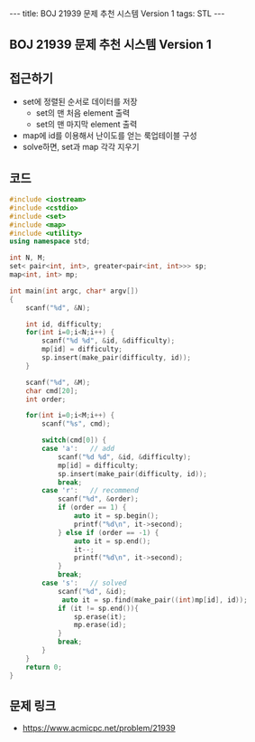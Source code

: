 #+HTML: ---
#+HTML: title: BOJ 21939 문제 추천 시스템 Version 1
#+HTML: tags: STL
#+HTML: ---
#+OPTIONS: ^:nil

** BOJ 21939 문제 추천 시스템 Version 1

** 접근하기
- set에 정렬된 순서로 데이터를 저장
  - set의 맨 처음 element 출력
  - set의 맨 마지막 element 출력
- map에 id를 이용해서 난이도를 얻는 룩업테이블 구성
- solve하면, set과 map 각각 지우기
  
** 코드
#+BEGIN_SRC cpp
#include <iostream>
#include <cstdio>
#include <set>
#include <map>
#include <utility>
using namespace std;

int N, M;
set< pair<int, int>, greater<pair<int, int>>> sp;
map<int, int> mp;

int main(int argc, char* argv[])
{
    scanf("%d", &N);

    int id, difficulty;
    for(int i=0;i<N;i++) {
        scanf("%d %d", &id, &difficulty);
        mp[id] = difficulty;
        sp.insert(make_pair(difficulty, id));
    }
    
    scanf("%d", &M);
    char cmd[20];
    int order;

    for(int i=0;i<M;i++) {
        scanf("%s", cmd);

        switch(cmd[0]) {
        case 'a':   // add
            scanf("%d %d", &id, &difficulty);
            mp[id] = difficulty;
            sp.insert(make_pair(difficulty, id));
            break;
        case 'r':   // recommend
            scanf("%d", &order);
            if (order == 1) {
                auto it = sp.begin();
                printf("%d\n", it->second);
            } else if (order == -1) {
                auto it = sp.end();
                it--;
                printf("%d\n", it->second);
            }
            break;
        case 's':   // solved
            scanf("%d", &id);
             auto it = sp.find(make_pair((int)mp[id], id));
            if (it != sp.end()){
                sp.erase(it);
                mp.erase(id);
            }
            break;
        }
    }
    return 0;
}
#+END_SRC

** 문제 링크
- https://www.acmicpc.net/problem/21939
